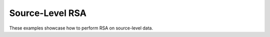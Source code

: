 Source-Level RSA
----------------

These examples showcase how to perform RSA on source-level data.
